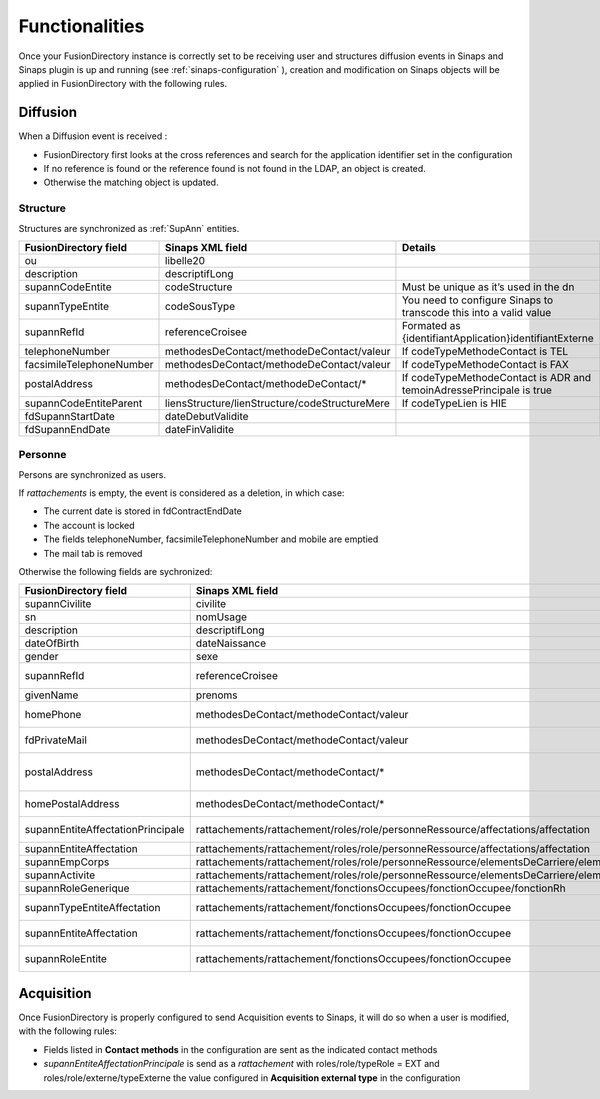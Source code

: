 
Functionalities
===============

Once your FusionDirectory instance is correctly set to be receiving user and structures diffusion events in Sinaps and Sinaps plugin is up and running (see :ref:`sinaps-configuration` ), creation and modification on Sinaps objects will be applied in FusionDirectory with the following rules.

Diffusion
---------

When a Diffusion event is received :

* FusionDirectory first looks at the cross references and search for the application identifier set in the configuration
* If no reference is found or the reference found is not found in the LDAP, an object is created.
* Otherwise the matching object is updated.

Structure
+++++++++

Structures are synchronized as :ref:`SupAnn` entities.

==========================  ==============================================  ===========
FusionDirectory field       Sinaps XML field                                Details
==========================  ==============================================  ===========
ou                          libelle20
description                 descriptifLong
supannCodeEntite            codeStructure                                   Must be unique as it’s used in the dn
supannTypeEntite            codeSousType                                      You need to configure Sinaps to transcode this into a valid value
supannRefId                 referenceCroisee                                Formated as {identifiantApplication}identifiantExterne
telephoneNumber             methodesDeContact/methodeDeContact/valeur       If codeTypeMethodeContact is TEL
facsimileTelephoneNumber    methodesDeContact/methodeDeContact/valeur       If codeTypeMethodeContact is FAX
postalAddress               methodesDeContact/methodeDeContact/*            If codeTypeMethodeContact is ADR and temoinAdressePrincipale is true
supannCodeEntiteParent      liensStructure/lienStructure/codeStructureMere  If codeTypeLien is HIE
fdSupannStartDate           dateDebutValidite
fdSupannEndDate             dateFinValidite
==========================  ==============================================  ===========

Personne
++++++++

Persons are synchronized as users.

If *rattachements* is empty, the event is considered as a deletion, in which case:

* The current date is stored in fdContractEndDate
* The account is locked
* The fields telephoneNumber, facsimileTelephoneNumber and mobile are emptied
* The mail tab is removed

Otherwise the following fields are sychronized:

================================= ======================================================================================================  ===========
FusionDirectory field             Sinaps XML field                                                                                        Details
================================= ======================================================================================================  ===========
supannCivilite                    civilite
sn                                nomUsage
description                       descriptifLong
dateOfBirth                       dateNaissance
gender                            sexe
supannRefId                       referenceCroisee                                                                                        Formated as {identifiantApplication}identifiantExterne
givenName                         prenoms                                                                                                 Cut at first ';'
homePhone                         methodesDeContact/methodeContact/valeur                                                                 If typeMethodeContact is TELPERSO. Can only have one value.
fdPrivateMail                     methodesDeContact/methodeContact/valeur                                                                 If typeMethodeContact is MAILPERSO. Can have multiple values.
postalAddress                     methodesDeContact/methodeContact/*                                                                      If codeTypeMethodeContact is ADR and temoinAdressePrincipale is true, and codeTypeAdresse is not ADRPERSO
homePostalAddress                 methodesDeContact/methodeContact/*                                                                      Same as above but codeTypeAdresse is ADRPERSO
supannEntiteAffectationPrincipale rattachements/rattachement/roles/role/personneRessource/affectations/affectation                        Only if role/typeRole is PR and the cross reference is found in the LDAP
supannEntiteAffectation           rattachements/rattachement/roles/role/personneRessource/affectations/affectation                        Same as above
supannEmpCorps                    rattachements/rattachement/roles/role/personneRessource/elementsDeCarriere/elementCarriere/corps        Only if role/typeRole is PR
supannActivite                    rattachements/rattachement/roles/role/personneRessource/elementsDeCarriere/elementCarriere/bapReferens  Only if role/typeRole is PR
supannRoleGenerique               rattachements/rattachement/fonctionsOccupees/fonctionOccupee/fonctionRh
supannTypeEntiteAffectation       rattachements/rattachement/fonctionsOccupees/fonctionOccupee                                            If the cross reference is found in the LDAP
supannEntiteAffectation           rattachements/rattachement/fonctionsOccupees/fonctionOccupee                                            If the cross reference is found in the LDAP
supannRoleEntite                  rattachements/rattachement/fonctionsOccupees/fonctionOccupee                                            Groups values from the three fields above
================================= ======================================================================================================  ===========

Acquisition
-----------

Once FusionDirectory is properly configured to send Acquisition events to Sinaps, it will do so when a user is modified, with the following rules:

* Fields listed in **Contact methods** in the configuration are sent as the indicated contact methods
* *supannEntiteAffectationPrincipale* is send as a *rattachement* with roles/role/typeRole = EXT and roles/role/externe/typeExterne the value configured in **Acquisition external type** in the configuration
